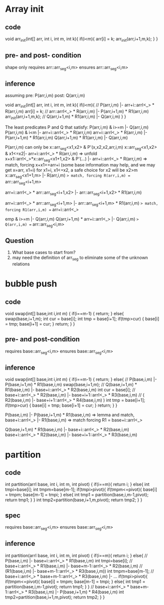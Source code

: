 * Array init
** code
void arr_init(int[] arr, int i, int m, int k){
   if(i<m){
     arr[i] = k;
     arr_init(arr,i+1,m,k);
   }
}

** pre- and post- condition
shape only
requires arr::arr_seg<i,m>
ensures arr::arr_seg<i,m>

** inference
assuming pre: P(arr,i,m) post: Q(arr,i,m)

void arr_init(int[] arr, int i, int m, int k){
   if(i<m){
     // P(arr,i,m) |- arr+i::arrI<_> * R(arr,i,m)
     arr[i] = k;
     // arr::arrI<_> * R(arr,i,m) |- P(arr,i+1,m) * R1(arr,i,m)
     arr_init(arr,i+1,m,k);
     // Q(arr,i+1,m) * R1(arr,i,m) |- Q(arr,i,m)
   }
}

The least predicates P and Q that satisfy:
  P(arr,i,m) & i>=m |- Q(arr,i,m)
  P(arr,i,m) & i<m |- arr+i::arrI<_> * R(arr,i,m)
  arr+i::arrI<_> * R(arr,i,m) |- P(arr,i+1,m) * R1(arr,i,m)
  Q(arr,i+1,m) * R1(arr,i,m) |- Q(arr,i,m)

P(arr,i,m) can only be  x::arr_seg<x1,x2> & P'(x,x2,x2,arr,i,m)
x::arr_seg<x1,x2> & x1<=x2|- arr+i::arrI<_> * R(arr,i,m)
=> unfold
x+x1::arrI<_>*x::arr_seg<x1+1,x2> & P'(...) |- arr+i::arrI<_> * R(arr,i,m)
=> match, forcing x+x1==arr+i (some base information may help, and we may get x=arr, x1=i)
for x1=i, x1<=x2, a safe choice for x2 will be x2>m
x::arr_seg<x1+1,m> |- R(arr,i,m)
=> match, forcing R(arr,i,m) == arr::arr_seg<i+1,m>

arr+i::arrI<_> * arr::arr_seg<i+1,x2> |- arr::arr_seg<i+1,x2> * R1(arr,i,m)

arr+i::arrI<_> * arr::arr_seg<i+1,m> |- arr::arr_seg<i+1,m> * R1(arr,i,m)
=> match, forcing R1(arr,i,m) == arr+i::arrI<_>

emp & i>=m |- Q(arr,i,m)
Q(arr,i+1,m) * arr+i::arrI<_> |- Q(arr,i,m)
=> Q(arr,i,m) == arr::arr_seg<i,m>

** Question
1. What base cases to start from?
2. may need the definition of arr_seg to eliminate some of the unknown relations
* bubble push
** code
void swap(int[] base,int i,int m)
{
  if(i==m-1)
    {
      return;
    }
  else{
    swap(base,i+1,m);
    int cur = base[i];
    int tmp = base[i+1];
    if(tmp>cur)
      {
        base[i] = tmp;
        base[i+1] = cur;
      }
    return;
  }
}
** pre- and post-condition
  requires base::arr_seg<i,m>
  ensures  base::arr_seg<i,m>
** inference
void swap(int[] base,int i,int m)
{
  if(i==m-1)
    {
      return;
    }
  else{
    // P(base,i,m) |- P(base,i+1,m) * R1(base,i,m)
    swap(base,i+1,m);
    // Q(base,i+1,m) * R1(base,i,m) |- base+i::arrI<_> * R2(base,i,m)
    int cur = base[i];
    // base+i::arrI<_> * R2(base,i,m) |- base+i+1::arrI<_> * R3(base,i,m)
    // ( R2(base,i,m) |- base+i+1::arrI<_> * R4(base,i,m) )
    int tmp = base[i+1];
    if(tmp>cur)
    {
        base[i] = tmp;
        base[i+1] = cur;
    }
    return;
  }
}

P(base,i,m) |- P(base,i+1,m) * R1(base,i,m)
=> lemma and match,
base+i::arrI<_> |- R1(base,i,m)
=> match forcing R1 = base+i::arrI<_>

Q(base,i+1,m) * R1(base,i,m) |- base+i::arrI<_> * R2(base,i,m)
base+i::arrI<_> * R2(base,i,m) |- base+i+1::arrI<_> * R3(base,i,m)




* partition
** code
int partition(arrI base, int i, int m, int pivot)
{
  if(i==m){
    return i;
  }
  else{
    int tmpi=base[i];
    int tmpm=base[m-1];
    if(tmpi>pivot){
     if(tmpm<=pivot){
      base[i] = tmpm;
      base[m-1] = tmpi;
     }
     else{
      int tmp1 = partition(base,i,m-1,pivot);
      return tmp1;
     }
    }
    int tmp2=partition(base,i+1,m,pivot);
    return tmp2;
  }
  }
** spec
  requires base::arr_seg<i,m>
  ensures base::arr_seg<i,m>
** inference
int partition(arrI base, int i, int m, int pivot)
{
  if(i==m){
    return i;
  }
  else{
    // P(base,i,m) |- base+i::arrI<_> * R1(base,i,m)
    int tmpi=base[i];
    // base+i::arrI<_> * R1(base,i,m) |- base+m-1::arrI<_> * R2(base,i,m)
    // (R1(base,i,m) |- base+m-1::arrI<_> * R3(base,i,m))
    int tmpm=base[m-1];
    // base+i::arrI<_> * base+m-1::arrI<_> * R3(base,i,m) |- ...
    if(tmpi>pivot){
     if(tmpm<=pivot){
      base[i] = tmpm;
      base[m-1] = tmpi;
     }
     else{
      int tmp1 = partition(base,i,m-1,pivot);
      return tmp1;
     }
    }
    // base+i::arrI<_> * base+m-1::arrI<_> * R3(base,i,m) |- P(base,i+1,m) * R4(base,i,m)
    int tmp2=partition(base,i+1,m,pivot);
    return tmp2;
  }
}
